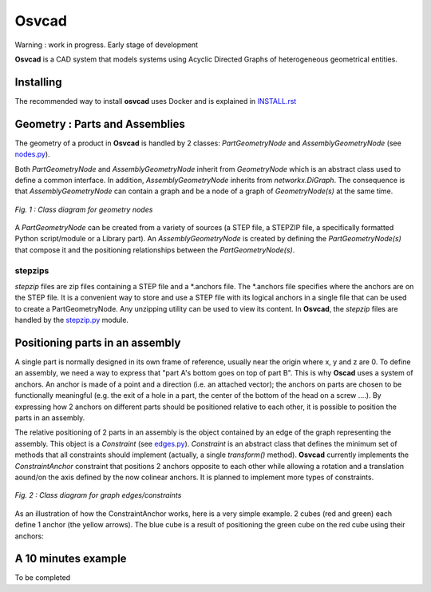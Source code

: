 Osvcad
******

.. image:: https://travis-ci.org/osv-team/osvcad.svg?branch=master
    :target: https://travis-ci.org/osv-team/osvcad

.. image:: https://api.codacy.com/project/badge/Grade/f25419927a794242a4837ce27ae4e7ab
    :target: https://www.codacy.com/app/guillaume-florent/osvcad?utm_source=github.com&amp;utm_medium=referral&amp;utm_content=osv-team/osvcad&amp;utm_campaign=Badge_Grade

.. image:: https://anaconda.org/gflorent/osvcad/badges/version.svg
    :target: https://anaconda.org/gflorent/osvcad

.. image:: https://anaconda.org/gflorent/osvcad/badges/latest_release_date.svg
    :target: https://anaconda.org/gflorent/osvcad

.. image:: https://anaconda.org/gflorent/osvcad/badges/platforms.svg
    :target: https://anaconda.org/gflorent/osvcad

.. image:: https://anaconda.org/gflorent/osvcad/badges/downloads.svg
    :target: https://anaconda.org/gflorent/osvcad


.. figure:: img/chassis_assembly.png
    :scale: 100 %
    :alt: Current state

Warning : work in progress. Early stage of development

**Osvcad** is a CAD system that models systems using Acyclic Directed Graphs of heterogeneous geometrical entities.


Installing
==========

The recommended way to install **osvcad** uses Docker and is explained in `INSTALL.rst <./INSTALL.rst>`_


Geometry : Parts and Assemblies
===============================

The geometry of a product in **Osvcad** is handled by 2 classes: *PartGeometryNode* and *AssemblyGeometryNode* (see `nodes.py <https://github.com/osv-team/osvcad/blob/master/osvcad/nodes.py>`_).

Both *PartGeometryNode* and *AssemblyGeometryNode* inherit from *GeometryNode* which is an abstract class used to define a common interface. In addition, *AssemblyGeometryNode*
inherits from *networkx.DiGraph*. The consequence is that *AssemblyGeometryNode* can contain a graph and be a node of a graph of *GeometryNode(s)*
at the same time.

.. figure:: img/class_structure_nodes.png
   :align: center
   :scale: 30 %
   :alt: Nodes class structure

   *Fig. 1 : Class diagram for geometry nodes*

A *PartGeometryNode* can be created from a variety of sources (a STEP file, a STEPZIP file, a specifically formatted Python script/module or a Library part). An *AssemblyGeometryNode* is created
by defining the *PartGeometryNode(s)* that compose it and the positioning relationships between the *PartGeometryNode(s)*.

stepzips
--------

*stepzip* files are zip files containing a STEP file and a \*.anchors file. The \*.anchors file specifies where the anchors are on the STEP file. It is a convenient way
to store and use a STEP file with its logical anchors in a single file that can be used to create a PartGeometryNode. Any unzipping utility can be used to view its content.
In **Osvcad**, the *stepzip* files are handled by the `stepzip.py <https://github.com/osv-team/osvcad/blob/master/osvcad/stepzip.py>`_ module.


Positioning parts in an assembly
================================

A single part is normally designed in its own frame of reference, usually near the origin where x, y and z are 0. To define an assembly, we need a way to express that
"part A's bottom goes on top of part B". This is why **Oscad** uses a system of anchors. An anchor is made of a point and a direction (i.e. an attached vector); the anchors
on parts are chosen to be functionally meaningful (e.g. the exit of a hole in a part, the center of the bottom of the head on a screw ....).
By expressing how 2 anchors on different parts should be positioned relative to each other, it is possible to position the parts in an assembly.

The relative positioning of 2 parts in an assembly is the object contained by an edge of the graph representing the assembly. This object is a *Constraint* (see `edges.py <https://github.com/osv-team/osvcad/blob/master/osvcad/edges.py>`_).
*Constraint* is an abstract class that defines the minimum set of methods that all constraints should implement (actually, a single *transform()* method). **Osvcad** currently
implements the *ConstraintAnchor* constraint that positions 2 anchors opposite to each other while allowing a rotation and a translation aound/on the axis defined by the
now colinear anchors. It is planned to implement more types of constraints.

.. figure:: img/class_structure_edges.png
   :align: center
   :scale: 30 %
   :alt: Edges/constraints class structure

   *Fig. 2 : Class diagram for graph edges/constraints*

As an illustration of how the ConstraintAnchor works, here is a very simple example. 2 cubes (red and green) each define 1 anchor (the yellow arrows). The blue cube is a result
of positioning the green cube on the red cube using their anchors:

.. figure:: img/basic_assembly.png
   :align: center
   :scale: 30 %
   :alt: Basic positioning of 2 cubes using anchors


A 10 minutes example
====================

To be completed

